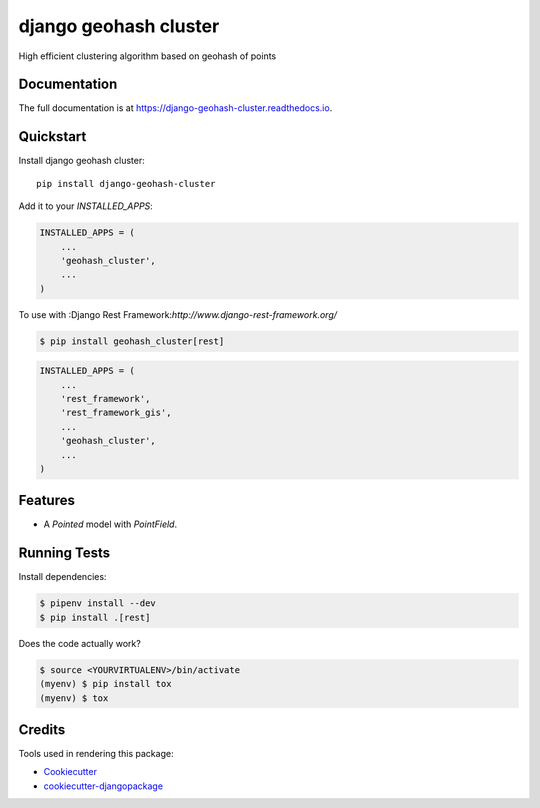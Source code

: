 =============================
django geohash cluster
=============================

.. image:: https://badge.fury.io/py/django-geohash-cluster.svg
    :target: https://badge.fury.io/py/django-geohash-cluster

.. image:: https://travis-ci.org/EvgeneOskin/django-geohash-cluster.svg?branch=master
    :target: https://travis-ci.org/EvgeneOskin/django-geohash-cluster

.. image:: https://codecov.io/gh/EvgeneOskin/django-geohash-cluster/branch/master/graph/badge.svg
    :target: https://codecov.io/gh/EvgeneOskin/django-geohash-cluster

High efficient clustering algorithm based on geohash of points

Documentation
-------------

The full documentation is at https://django-geohash-cluster.readthedocs.io.

Quickstart
----------

Install django geohash cluster::

    pip install django-geohash-cluster

Add it to your `INSTALLED_APPS`:

.. code-block:: python

    INSTALLED_APPS = (
        ...
        'geohash_cluster',
        ...
    )

To use with :Django Rest Framework:`http://www.django-rest-framework.org/`

.. code-block:: bash

    $ pip install geohash_cluster[rest]

.. code-block:: python

    INSTALLED_APPS = (
        ...
        'rest_framework',
        'rest_framework_gis',
        ...
        'geohash_cluster',
        ...
    )


Features
--------

* A `Pointed` model with `PointField`.

Running Tests
-------------

Install dependencies:


.. code-block:: bash

   $ pipenv install --dev
   $ pip install .[rest]


Does the code actually work?

.. code-block:: bash

    $ source <YOURVIRTUALENV>/bin/activate
    (myenv) $ pip install tox
    (myenv) $ tox

Credits
-------

Tools used in rendering this package:

*  Cookiecutter_
*  `cookiecutter-djangopackage`_

.. _Cookiecutter: https://github.com/audreyr/cookiecutter
.. _`cookiecutter-djangopackage`: https://github.com/pydanny/cookiecutter-djangopackage
